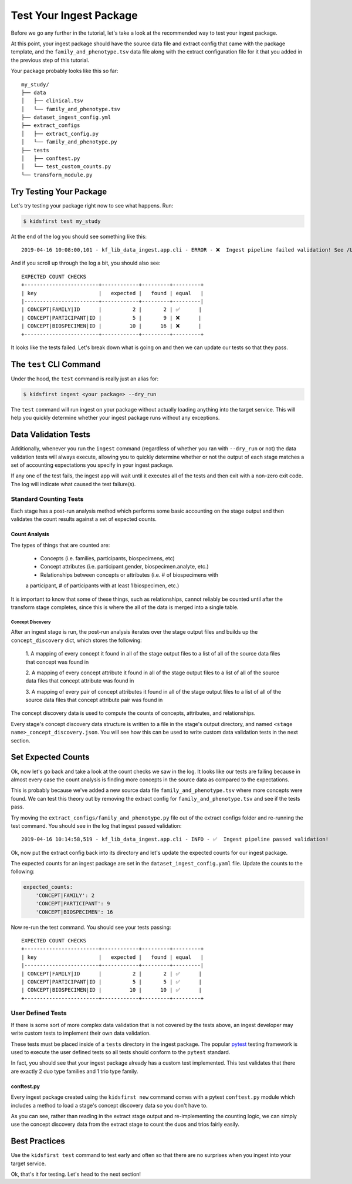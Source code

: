 ========================
Test Your Ingest Package
========================

Before we go any further in the tutorial, let's take a look at the recommended
way to test your ingest package.

At this point, your ingest package should have the source data file and
extract config that came with the package template, and the
``family_and_phenotype.tsv`` data file along with the
extract configuration file for it that you added in the previous step of this
tutorial.

Your package probably looks like this so far::

    my_study/
    ├── data
    │   ├── clinical.tsv
    │   └── family_and_phenotype.tsv
    ├── dataset_ingest_config.yml
    ├── extract_configs
    │   ├── extract_config.py
    │   └── family_and_phenotype.py
    ├── tests
    │   ├── conftest.py
    │   └── test_custom_counts.py
    └── transform_module.py


Try Testing Your Package
========================
Let's try testing your package right now to see what happens. Run:

.. code-block:: bash

    $ kidsfirst test my_study

At the end of the log you should see something like this::

    2019-04-16 10:08:00,101 - kf_lib_data_ingest.app.cli - ERROR - ❌  Ingest pipeline failed validation! See /Users/singhn4/Projects/kids_first/kf-lib-data-ingest/my_study/logs/ingest.log for details

And if you scroll up through the log a bit, you should also see::

    EXPECTED COUNT CHECKS
    +------------------------+------------+---------+---------+
    | key                    |   expected |   found | equal   |
    |------------------------+------------+---------+---------|
    | CONCEPT|FAMILY|ID      |          2 |       2 | ✅      |
    | CONCEPT|PARTICIPANT|ID |          5 |       9 | ❌      |
    | CONCEPT|BIOSPECIMEN|ID |         10 |      16 | ❌      |
    +------------------------+------------+---------+---------+

It looks like the tests failed. Let's break down what is going on and then
we can update our tests so that they pass.

The ``test`` CLI Command
========================
Under the hood, the ``test`` command is really just an alias for:

.. code-block:: shell

    $ kidsfirst ingest <your package> --dry_run


The ``test`` command will run ingest on your package without actually loading
anything into the target service. This will help you quickly determine
whether your ingest package runs without any exceptions.

Data Validation Tests
=====================
Additionally, whenever you run the ``ingest`` command (regardless of whether
you ran with ``--dry_run`` or not) the data validation tests
will always execute, allowing you to quickly determine whether or not the
output of each stage matches a set of accounting expectations you specify in
your ingest package.

If any one of the test fails, the ingest app will wait until it executes
all of the tests and then exit with a non-zero exit code.
The log will indicate what caused the test failure(s).

Standard Counting Tests
-----------------------------------
Each stage has a post-run analysis method which performs some basic
accounting on the stage output and then validates the count results against
a set of expected counts.

Count Analysis
^^^^^^^^^^^^^^
The types of things that are counted are:

    - Concepts (i.e. families, participants, biospecimens, etc)
    - Concept attributes (i.e. participant.gender, biospecimen.analyte, etc.)
    - Relationships between concepts or attributes (i.e. # of biospecimens with
    a participant, # of participants with at least 1 biospecimen, etc.)

It is important to know that some of these things, such as relationships,
cannot reliably be counted until after the transform stage completes, since
this is where the all of the data is merged into a single table.

Concept Discovery
~~~~~~~~~~~~~~~~~
After an ingest stage is run, the post-run analysis iterates over the stage
output files and builds up the ``concept_discovery`` dict, which stores
the following:

    1. A mapping of every concept it found in all of the stage output files
    to a list of all of the source data files that concept was found in

    2. A mapping of every concept attribute it found in all of the stage
    output files to a list of all of the source data files that
    concept attribute was found in

    3. A mapping of every pair of concept attributes it found in all of the
    stage output files to a list of all of the source data files that concept
    attribute pair was found in

The concept discovery data is used to compute the counts of
concepts, attributes, and relationships.

Every stage's concept discovery data structure is written to a file
in the stage's output directory, and named
``<stage name>_concept_discovery.json``. You will see how this can be used
to write custom data validation tests in the next section.


Set Expected Counts
===================
Ok, now let's go back and take a look at the count checks we saw in the log.
It looks like our tests are failing because in almost every case the
count analysis is finding more concepts in the source data as compared to the
expectations.

This is probably because we've added a new source data file
``family_and_phenotype.tsv`` where more concepts were found. We can test this
theory out by removing the extract config for ``family_and_phenotype.tsv``
and see if the tests pass.

Try moving the ``extract_configs/family_and_phenotype.py`` file out of
the extract configs folder and re-running the test command. You should see
in the log that ingest passed validation::

    2019-04-16 10:14:58,519 - kf_lib_data_ingest.app.cli - INFO - ✅  Ingest pipeline passed validation!

Ok, now put the extract config back into its directory and let's update the
expected counts for our ingest package.

The expected counts for an ingest package are set in the
``dataset_ingest_config.yaml`` file. Update the counts to the following:

.. code-block:: yaml

    expected_counts:
        'CONCEPT|FAMILY': 2
        'CONCEPT|PARTICIPANT': 9
        'CONCEPT|BIOSPECIMEN': 16

Now re-run the test command. You should see your tests passing::

    EXPECTED COUNT CHECKS
    +------------------------+------------+---------+---------+
    | key                    |   expected |   found | equal   |
    |------------------------+------------+---------+---------|
    | CONCEPT|FAMILY|ID      |          2 |       2 | ✅      |
    | CONCEPT|PARTICIPANT|ID |          5 |       5 | ✅      |
    | CONCEPT|BIOSPECIMEN|ID |         10 |      10 | ✅      |
    +------------------------+------------+---------+---------+

User Defined Tests
------------------
If there is some sort of more complex data validation that is not covered
by the tests above, an ingest developer may write custom tests to
implement their own data validation.

These tests must be placed inside of a ``tests`` directory in the ingest
package. The popular `pytest <https://docs.pytest.org/en/latest/contents.html>`_
testing framework is used to execute the user defined tests so all tests should
conform to the ``pytest`` standard.

In fact, you should see that your ingest package already has a custom test
implemented. This test validates that there are exactly 2 duo type families
and 1 trio type family.

conftest.py
^^^^^^^^^^^
Every ingest package created using the ``kidsfirst new`` command comes with
a pytest ``conftest.py`` module which includes a method to load a stage's
concept discovery data so you don't have to.

As you can see, rather than reading in the extract stage output and
re-implementing the counting logic, we can simply use the concept discovery
data from the extract stage to count the duos and trios fairly easily.


Best Practices
==============
Use the ``kidsfirst test`` command to test early and often so that there are
no surprises when you ingest into your target service.

Ok, that's it for testing. Let's head to the next section!
